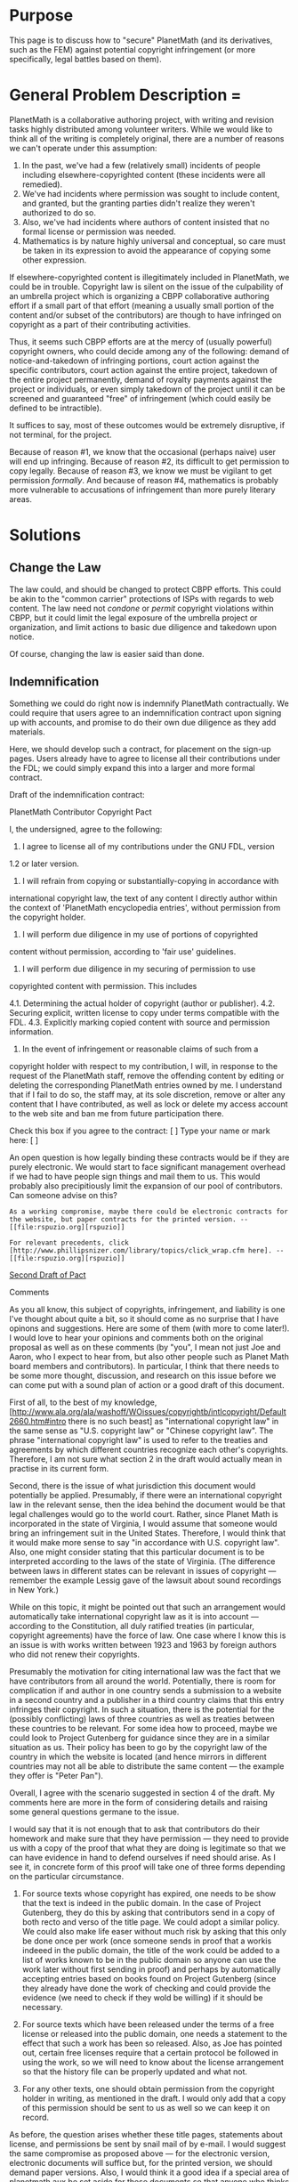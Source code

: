 #+STARTUP: showeverything logdone
#+options: num:nil

*  Purpose

This page is to discuss how to "secure" PlanetMath (and its
derivatives, such as the FEM) against potential copyright infringement
(or more specifically, legal battles based on them).

*  General Problem Description = 

PlanetMath is a collaborative authoring project, with writing and revision tasks highly distributed among volunteer writers.  While we would like to think all of the writing is completely original, there are a number of reasons we can't operate under this assumption:

 1. In the past, we've had a few (relatively small) incidents of people including elsewhere-copyrighted content (these incidents were all remedied).
 1. We've had incidents where permission was sought to include content, and granted, but the granting parties didn't realize they weren't authorized to do so.  
 1. Also, we've had incidents where authors of content insisted that no formal license or permission was needed.
 1. Mathematics is by nature highly universal and conceptual, so care must be taken in its expression to avoid the appearance of copying some other expression.

If elsewhere-copyrighted content is illegitimately included in PlanetMath, we could be in trouble.  Copyright law is silent on the issue of the culpability of an umbrella project which is organizing a CBPP collaborative authoring effort if a small part of that effort (meaning a usually small portion of the content and/or subset of the contributors) are though to have infringed on copyright as a part of their contributing activities.  

Thus, it seems such CBPP efforts are at the mercy of (usually powerful) copyright owners, who could decide among any of the following: demand of notice-and-takedown of infringing portions, court action against the specific contributors, court action against the entire project, takedown of the entire project permanently, demand of royalty payments against the project or individuals, or even simply takedown of the project until it can be screened and guaranteed "free" of infringement (which could easily be defined to be intractible).

It suffices to say, most  of these outcomes would be extremely disruptive, if not terminal, for the project.

Because of reason #1, we know that the occasional (perhaps naive) user will end up infringing.  Because of reason #2, its difficult to get permission to copy legally.  Because of reason #3, we know we must be vigilant to get permission /formally/.  And because of reason #4, mathematics is probably more vulnerable to accusations of infringement than more purely literary areas.  

*  Solutions

**  Change the Law

The law could, and should be changed to protect CBPP efforts.  This could be akin to the "common carrier" protections of ISPs with regards to web content.  The law need not /condone/ or /permit/ copyright violations within CBPP, but it could limit the legal exposure of the umbrella project or organization, and limit actions to basic due diligence and takedown upon notice.

Of course, changing the law is easier said than done.

**  Indemnification

Something we could do right now is indemnify PlanetMath contractually.  We could require that users agree to an indemnification contract upon signing up with accounts, and promise to do their own due diligence as they add materials.   

Here, we should develop such a contract, for placement on the sign-up pages.  Users already have to agree to license all their contributions under the FDL; we could simply expand this into a larger and more formal contract.

Draft of the indemnification contract:

 PlanetMath Contributor Copyright Pact
  
 I, the undersigned, agree to the following:
 
 1. I agree to license all of my contributions under the GNU FDL, version
 1.2 or later version.
 
 2. I will refrain from copying or substantially-copying in accordance with
 international copyright law, the text of any content I directly author
 within the context of 'PlanetMath encyclopedia entries', without 
 permission from the copyright holder.
 
 3. I will perform due diligence in my use of portions of copyrighted 
 content without permission, according to 'fair use' guidelines.
 
 4. I will perform due diligence in my securing of permission to use
 copyrighted content with permission.  This includes
 
  4.1. Determining the actual holder of copyright (author or publisher).
  4.2. Securing explicit, written license to copy under terms compatible
       with the FDL.
  4.3. Explicitly marking copied content with source and permission 
       information.
    
 5. In the event of infringement or reasonable claims of such from a 
 copyright holder with respect to my contribution, I will, in response
 to the request of the PlanetMath staff, remove the offending content
 by editing or deleting the corresponding PlanetMath entries owned by
 me.  I understand that if I fail to do so, the staff may, at its sole
 discretion, remove or alter any content that I have contributed, as
 well as lock or delete my access account to the web site and ban me
 from future participation there.
 
 Check this box if you agree to the contract: [ ]
 Type your name or mark here: [                  ]

An open question is how legally binding these contracts would be if they are purely electronic.  We would start to face significant management overhead if we had to have people sign things and mail them to us.  This would probably also precipitiously limit the expansion of our pool of contributors.  Can someone advise on this?

: As a working compromise, maybe there could be electronic contracts for the website, but paper contracts for the printed version. --[[file:rspuzio.org][rspuzio]]

: For relevant precedents, click [http://www.phillipsnizer.com/library/topics/click_wrap.cfm here]. --[[file:rspuzio.org][rspuzio]]

[[file:Second Draft of Pact.org][Second Draft of Pact]]

**** Comments

As you all know, this subject of copyrights, infringement, and liability is one I've thought about quite a bit, so it should come as no surprise that I have opinons and suggestions.  Here are some of them (with more to come later!).  I would love to hear your opinions and comments both on the original proposal as well as on these comments (by "you", I mean not just Joe and Aaron, who I expect to hear from, but also other people such as Planet Math board members and contributors).  In particular, I think that there needs to be some more thought, discussion, and research on this issue before we can come put with a sound plan of action or a good draft of this document.

#+BEGIN_VERSE I.  International law?

First of all, to the best of my knowledge, [http://www.ala.org/ala/washoff/WOissues/copyrightb/intlcopyright/Default2660.htm#intro there is no such beast] as "international copyright law" in the same sense as "U.S. copyright law" or "Chinese copyright law".  The phrase "international copyright law" is used to refer to the treaties and agreements by which different countries recognize each other's copyrights.  Therefore, I am not sure what section 2 in the draft would actually mean in practise in its current form.

Second, there is the issue of what jurisdiction this document would potentially be applied.  Presumably, if there were an international copyright law in the relevant sense, then the idea behind the document would be that legal challenges would go to the world court.  Rather, since Planet Math is incorporated in the state of Virginia, I would assume that someone would bring an infringement suit in the United States.  Therefore, I would think that it would make more sense to say "in accordance with U.S. copyright law".  Also, one might consider stating that this particular document is to be interpreted according to the laws of the state of Virginia.  (The difference between laws in different states can be relevant in issues of copyright --- remember the example Lessig gave of the lawsuit about sound recordings in New York.)

While on this topic, it might be pointed out that such an arrangement would automatically take international copyright law as it is into account --- according to the Constitution, all duly ratified treaties (in particular, copyright agreements) have the force of law.  One case where I know this is an issue is with works written between 1923 and 1963 by foreign authors who did not renew their copyrights.

Presumably the motivation for citing international law was the fact that we have contributors from all around the world.  Potentially, there is room for complication if and author in one country sends a submission to a website in a second country and a publisher in a third country claims that this entry infringes their copyright.  In such a situation, there is the potential for the (possibly conflicting) laws of three countries as well as treaties between these countries to be relevant.  For some idea how to proceed, maybe we could look to Project Gutenberg for guidance since they are in a similar situation as us.  Their policy has been to go by the copyright law of the country in which the website is located (and hence mirrors in different countries may not all be able to distribute the same content --- the example they offer is "Peter Pan").

#+BEGIN_VERSE II. Copying with permission

Overall, I agree with the scenario suggested in section 4 of the draft.  My comments here are more in the form of considering details and raising some general questions germane to the issue.

I would say that it is not enough that to ask that contributors do their homework and make sure that they have permission --- they need to provide us with a copy of the proof that what they are doing is legitimate so that we can have evidence in hand to defend ourselves if need should arise.  As I see it, in concrete form of  this proof will take one of three forms depending on the particular circumstance.

 1.  For source texts whose copyright has expired, one needs to be show that the text is indeed in the public domain.  In the case of Project Gutenberg, they do this by asking that contributors send in a copy of both recto and verso of the title page.  We could adopt a similar policy.  We could also make life easer without much risk by asking that this only be done once per work (once someone sends in proof that a workis indeeed in the public domain, the title of the work could be added to a list of works known to be in the public domain so anyone can use the work later without first sending in proof) and perhaps by automatically accepting entries based on books found on Project Gutenberg (since they already have done the work of checking and could provide the evidence (we need to check if they wold be willing) if it should be necessary.

 1. For source texts which have been released under the terms of a free license or released into the public domain, one needs a statement to the effect that such a work has been so released.  Also, as Joe has pointed out, certain free licenses require that a certain protocol be followed in using the work, so we will need to know about the license arrangement so that the history file can be properly updated and what not.

 1. For any other texts, one should obtain permission from the copyright holder in writing, as mentioned in the draft.  I would only add that a copy of this permission should be sent to us as well so we can keep it on record.

As before, the question arises whether these title pages, statements about license, and permissions be sent by snail mail of by e-mail.  I would suggest the same compromise as proposed above --- for the electronic version, electronic documents will suffice but, for the printed version, we should demand paper versions.  Also, I would think it a good idea if a special area of planetmath.aux be set aside for these documents so that anyone who thinks that we have infringed on a copyright can easily enough check for her/himself.

The question arises "What role will the staff play?"  Ideally, we would like to take a hands on approach, but this seems impossible under the current legal situation.  After all, if things were different, presumably we would not need to worry about contracts like this since the law would be our assurance of indemnity.  So the question boils down to "Exactly how much of a role is the staff _required_ to play?".  I don't have a good answer, but I assume that the way to find out would be to carefully examine similar situations and look through court decisions.  Until we know better, let me instead delineate some possibilities.  

On the one hand, the staff could take a rather active role in checking permissions.  The policy could be that one first sends in the documentation that it is legal to use a certain work, the staff reviews this documentation, and the entry only appears when it has been cleared.  The advantage of this is that, by double-checking permissions, it would offer the maximum assurance against infringement.  The disadvantages are that it would mean that the staff would take on added work and that, by taking an active role, _might_ open itself to liability which it otherwhise would have avoided in the event of infringement.

On the other hand, the staff could take a much more passive role in simply filing away the documentation of legality of copying and simply enforcing the policy that the documentation be sent in, but not checking it.  Whether or not this is possible presumably depends on the extent to which we can put the responsibility on the contributor in the event that the documentation sent in does not suffice to permit the contribution to be added.

Again, the whole issue boils down to "How much liability is an orginazation running a CBPP project forced to assume?".  It is pretty clear that we can not write off all responsibility onto the backs of the contributors, but we would not want to assume any more resposibility than we are obliged to assume, either.

#+BEGIN_VERSE III. Indemnity

While the document is called "Draft of the indemnification contract", I don't see that it explicitly mentions indemnification.  To be sure, there is the idea that, should the author not abide by the guidelines, Planet Math could sue the contributor for breach of contract, but I think that some more specific statements might be in order.  In particular, I have two suggestion:

 1. There could be a specific statement to the effect that the author agrees  to hold Planet Math blameless in the event that a contribution infringes a copyright.  As it stands, a contributor could try to construe this document to imply that, as long as he follows the procedures outlined in the document, he somehow is clear and Planet Math is assuming responsibility.  This is the *exact opposite* of what we intend, so we had better close the loophole before it chokes us by stating explicitly that this document is in no wise to be construed in such a manner; while we require that contributors follow certain procedures, these is no implied guarantee offered that following these guidelines will suffice to guard against infringement and that we do not assume any responsibility in the case that they do not suffice.

 1. Further, there could be an explicit statement to the effect that the contributor agrees to reimburse Planet Math for damages for infringement.  Even as I write this, I balk at the idea --- I don't relish the possibility of paying thousands of dollars to a publisher should there be a problem with one of my entries.  However, it seems to follow inexorably from the principle of trying to stay as close to common carrier status as possible.  Ideally, we would not assume any responsibility as an organization, so it would follow that each contributor would be liable for paying damages in the event of infringement.
  
#+BEGIN_VERSE IV. Ownership

Since there is a system of ownership in place, there arises the question of how responsibility for infringement and ownership of entries mix.  I'm not completely sure what to make of the issue, but I think it is an important one we need to consider.

One feature of the ownership system is that it clearly puts a single person in charge of every entry.  Given that this person has rather complete control over the entry (even if one chooses to make the entry world editable, the fact of the matter is that the owner still has the sole control of the access control list, so can revoke this permission at any time), it makes sense that certain responsibilities go along with this privelege.  For instance, one is responsible for responding to corrections.  The question then arises whether this entails legal responsibilities as well.  

For this position, one might argue that making the owner of the entry responsible legally means that there is never any doubt who to sue should a problem arise.  In the case of multiple authors, it could be messy figuring out exactly which author introduced the infringement and the issue arises whether the other authors share responsibility for allowing the infringement to persist.  However, with a "captain of the ship" approach, there are no such doubts; the organization is less likely to be sued if a single individual assumes responsibility.

Against this position, I would point out that things are not as simple as one might wish them to be.  In particular, many entries have changed ownership several times.   As pointed out elsewhere on this page, it may not be fair for the owner of the entry to assume responsibilty for potential infringements due to the contributions of previous authours --- the owner typically can only take it on faith that previous owners and contributors have exercised due diligence and has no way of checking this claim so it might be unfair to dump responsibility on the shoulders of the owner when the owner.  Also, there is a converse situation to consider --- to what extent should an owner of an entry be held responsible because someone else choosed to abuse the privilege of being able to add to an entry.  Similarly, it would not be fair to hold a past owner (who is still on the author list) responsible for infringements that crept in after ownership changed hands.

The dilemma is: it seems that the only fair arrangement is to have individual authors to assume responsibility for their particular additions to entries, but this can make it complicated to figure out exactly who is responsible in the case of an entry which has been around for a long time, has had many authors and has changed ownership numerous times.  I think that the reason that this is a problem is because copyright law grew up in the world of print, where situations like this do not arise and hence is ill-equipped to deal with them.  To be sure, sorting out tangled cases and determining culpability is no problem for courts, but unless the law states that, in the case of a commons-based project with multiple authors, the court must first determine which author is responsible for a particular act of infringement, I think we will be stuck with this dilemma.  (Maybe I need to add this to my essay as yet another bottleneck.)

Also, while I'm rambling and digressing, I might as well bring up my thought that this business of qualms in holding owners legally responsible for their entries is related to the non-ideal situation of Planet Math.  As I see it, in a more ideal situation, there would be many more contributors (a significant fraction of the mathematical community) and maintaining an entry would be considered as a legitimate activity for mathematicians (just like publishing journal articles, making presentations at conferences, or contributing entries to print encyclopaediae nowadays).  In such a situation, the typical member might own only a dozen entries or so and would be able to work on maintaining them during business hours, so it would be more reasonable to ask that contributors take out the time to make sure that the entries they own are up to snuff and taking on a concommittant legal responsibility and rewrite any questionable portions in their own words.  Also, in such a situation, entries would be less likely to
change hands simply because their owners are too busy to keep up with corrections to numerous entries.  Unfortunately, as it stands, Planet Math depends on contributors who own 100 or more entries and typically can only work on them in their spare time.  On top of that, the staff is in no better shape timewise of moneywise so every suggestion which requires work on someone's part inevitably runs into difficulties.

#+BEGIN_VERSE V. Prerogatives of staff

In the fifth section of the draft it is mentioned that the staff can, at its discretion, remove entries which, in its sole opinion, infringe on copyright.  It might be worth pointing out that this is a special case of a more general policy.  As I understand it, there is a general policy that the staff can take down contributions which are inappropriate for whatever reason --- infringing on copyright is but one of many ways a contribution could be inappropriate.  For instance, as I understand it, if a post or a contribution has nothing to do with math (say someone is spamming advertisements for their product to help fora or writing encyclopaedia entries advertising their new calculator and offering a special discount coupon as an attachment to said entry) or is inflammatory (say a post to a forum talks about the mathematical superiority of a certain race and goes on to say that therefore, entries by members belonging to inferior races should be ignored because their authours are genetically incapable of
understanding mathematics or that someone posts offensive racial jokes to the humor forum), the staff can take it down and even revoke the user's account on account of misuse.

I certainly don't see it as a problem that one explcitly states this special case.  Redundancy of this sort can be good.  However, let's also make sure that the general principle is announced equally authoratatively.  This particular document is intended to deal with issues of copyright, but it might be worth considering whether one doesn't also need to deal with other issues in a new user's agreement, in which case, the draft document might wind up being the copyright section of a larger document.  For instance, while we're on the topic of indemnification, it might also be worth considering whether to add a disclaimer to the effect that postings to fora and other contributions reflect the opinions of their authors and are not to be taken as expressing the opinion of the organization (so individual users would bear responsibility for libel as well as for infringement).
--[[file:rspuzio.org][rspuzio]]

***  Problem: Retroactive Indemnification

So how do we get existing users to "sign" these contracts?  Maybe send them a mass email sending them to a contract page?  What do we do with their entries in the meantime?

A valid point against worrying too much is that the bulk of the content is owned by a small group of people.

/However/, how many of these people will be willing to sign the indemnification given that many of their entries are adopted and hence /may/ contain infringing portions from previous authors?

***  Problem: The FEM

The FEM is the Free Encyclopedia of Mathematics, a print book (and of course electronic manuscript) derived from PlanetMath entries, aiming to encompass the entirety of mathematics.  

Other than the same above problems with handling retroactive indemnification, print works have a higher practical burden of copyright diligence.  In other words, while copyright holders may  slightly annoyed at seeing some of their content lifted on a website (which can be changed in one place so that everyone immediately sees the fixed version), infringing material, once printed, stays printed.  

Printing a book which is later shown to contain infringing portions would also be throwing a bone to critics and competitors of the FEM.  We certainly don't need to do this.

So do we hold back all FEM entries for which we cannot get the entry owners to agree to the indemnification contract?

--[[file:akrowne.org][akrowne]] Mon Oct 24 20:45:21 UTC 2005

: I think the answer to that question is /yes/.

:: Ok, then I think the natural thing to do is start placing
"copyright blessed" metadata in the exports, so that the build process
can be selective.  We could also make builds conditional as to whether
these items are included; that way we could proof the "entire" FEM
internally, as compared to the "public" version for
release. --[[file:akrowne.org][akrowne]] Tue Oct 25 03:03:22 UTC 2005

#+BEGIN_VERSE Yes, good. --[[file:jcorneli.org][jcorneli]]

***  Problem: Wikipedia &c.

For a while I've supported a policy of not copying from Wikipedia.
However, people seem to want to copy from Wikipedia, and if the
licenses were all in order /and/ the original authors of the copied
Wikipedia articles had not themselves copied their articles from
elsewhere, then I'd be happy to say "go ahead".  The license issues
aside (issues which I continue to think are serious and annoying and
hope to discuss elsewhere at greater length), I don't think we have
any legal guarantees of the sort Aaron mentioned above with stuff
copied from outside sources (unless, of course, we did... which could
presumably only happen if we knew who the copyright holder was).  It
may, accordingly, be necessary to expand the Pact above with a note
that says that "due diligence" can not possibly be practiced in the
case of copying from Wikipedia, and therefore such copying is
explicitly prohibited.  --[[file:jcorneli.org][jcorneli]]

: Well, why just Wikipedia?  Ultimately, one can't even be too sure a "legitimate"
single author didn't lift something that the something's source would consider
infringement.  Or how about: should I delete all the DAB entries (after all, these were
sourced from many contributors)?  No, I think we expressly need to get to the 
point where we feel secure in copying Wikipedia.  It is a low-hanging fruit in
terms of licensing, and I think we should seriously consider using it as a 
"copyright benchmark".  The point of the indemnification isn't to spell out a kind of
due diligence that will /eliminate/ all potential problems; it is to shrink the 
universe of potential problems and then /make the contributor responsible for 
any that might arise/.   My only worry about this strategy is how sound the contract
would be before the law.  And I think we need to consult a lawyer on this question
(as I believe Ray planned to do). --[[file:akrowne.org][akrowne]] Tue Oct 25 02:58:37 UTC 2005

:: In answer to your question about the "single author": its quite
different, I think, when the author (resp., copyright holder) is asked to certify that their own
work is legal, than when they are asked to certify that the work of
some other anonymous authors is legal.  I personally think that if we
insist on across-the-board copyright certification, then it is a
corollary that we can't use Wikipedia.  The converse is true as well.
Unless Moglen or whomever has some tricks up their sleeve that I can't
see, the only way to be comfortable using Wikipedia is to also be
comfortable risking infringement.  Look at it this way: How do we know
that Wikipedia isn't a [http://en.wikipedia.org/wiki/Honeypot honeypot]
set up by Springer-Verlag in conjunction with the CIA? ;-)
Maybe it would be OK to use Wikipedia stuff on PM (where we can use
the "Google defense"), but Wikipedia-derivative articles (or, like you
were getting at, /any/ uncertified articles) can't go into the FEM.
Again, this discussion isn't even taking license issues into account:
the point is that much in the same way future difficulties with the
FDL weren't anticipated when Wikipedia was set up, this
copyright-cleanliness issue wasn't either.  Or if it was, people went
ahead anyway.  Now, not to be all pessimistic, /maybe/ there is a way
to get common-carrier status for CBPP projects in general (including
the dead-tree departments of the same), which would mean smooth sailing
for everyone from Wikipedia to FEM.  I think it would be a good idea to
talk this over with anyone in the legal field who will listen... partly
just because it /makes sense/.  But even so, realistically speaking,
it seems like a political long shot.  Anyway, I think we should definitely
talk this whole thing over with Moglen or someone like that.  Until then
(at least!) I don't think we can assume that it will be possible to use
Wikipedia. --[[file:jcorneli.org][jcorneli]]

#+BEGIN_VERSE I still think you are erring by seeing this purely as an epistemological issue.
The certification does not strictly require the PM contributor "know" there is no 
infringement.  It simply requires they be willing to take responsibility for the
content they add.  This is regardless of how many stages the content went through
before they added it, or how many contributors were involved in those stages.  Don't
forget, if a contributor is unsure, they can just rewrite all or part of the silly
thing.  In fact, "certification" is probably too strong a word, because in the end, we
aren't strictly changing what we /know/ about the copyright "cleanness" of any article.  
We are just changing the network of responsibility relationships among our contributors, 
with  likely a probabilistic effect on cleanness.  If Wikipedia has the courage to
copy us, why shouldn't we be able to do the reverse? To paraphrase Lessig: let's not 
let our thought get /too/ legalistic, now.  --[[file:akrowne.org][akrowne]] Tue Oct 25 13:27:24 UTC 2005

#+BEGIN_VERSE: To elaborate a little, I believe a properly-indemnifying pact acts as a "firewall"
which protects us from copyright uncertainty further down the pipe.  This border is set 
at the boundaries of PM.  The pact is (or at least should) be designed so that we (PlanetMath
the org) can be ignorant as to what is beyond that border.  Nothing else would be practical.
However, the situation is different for the contributing user (or object owner).  Since they
agree to take on culpability, for them, the issue is still an epistemological one---how much
do they know about the copyright cleanliness of the content they are adding, and what can 
they do to be more certain about it?  I don't think the function of the copyright pact
can be understood without seeing this dichotomy between PM's perspective and the contributor's
perspective.  In fact, applying this "firewalling" concept, we may not even need to become
involved in the "copyright proof management" process (maintaining verso pages or letters of
license), because the user has already agreed to culpability (whether the law would frown on
not fostering these diligence practices by making requirements is another story). 
--[[file:akrowne.org][akrowne]] Tue Oct 25 13:45:56 UTC 2005

#+BEGIN_VERSE:: OK, you've made a good case, and I think I am convinced.  But
just to be sure, I'd like to go over it briefly again.  My initial
objection was that it wouldn't make sense to ask a user to vouch for
something they didn't know. In court, they might say "First of all, I
was mislead by Wikipedia. They said I had the right to use this
material, whereas in fact they themselves did not have the right to give me permission.  Even though I signed
that Pact, its not my fault, its really PM's fault: they should have
told me to avoid copying from Wikipedia; I did the best I could when I
checked that Wikipedia was available under the FDL!"  The point is,
you can't build a strong foundation on the sand.  If the user can't
logically speaking guarantee copyright cleanliness of Wikipedia
content, then their (de-facto, at time of re-publication) pledge that it is clean would seems to have been
reduced to an absurdity, see?  It is most likely /themselves/ who
they'd be getting in trouble by saying something that isn't true,
since that's what the paper dictates, after all.  But I still think we
should do what we can to keep users from getting themselves in
trouble.  After all, at the very least, it wastes their time, and if
anyone else starts using their work, it wastes even /more/ time.
Now, I'm not saying that Wikipedia-usage is guaranteed to mean legal
trouble!  I'm just saying that it seems to me that it would be a fair
amount of work to make sure that it wasn't.  Outright copying is
anything but work.  If the concern is only to protect PM.org, then I
think that /most likely/ a pact like the above would be fine; a
user's claim that they were being asked to stand to something that was
logically impossible probably wouldn't hold up in court as long as
they signed the paper.  We could think this "sinking sands" question
over further.  But in any event I think we owe it to users to warn
them about possible pitfalls associated with derivative works.  In the
end, from a pragmatic point of view, of course it makes sense to have
a "responsibility checkstop" running at cross-angles with every
potential "copyright ambiguity vector".  The pact is a good thing.
The question as to whether it OK to use Wikipedia content or not? -
still hasn't been resolved in my mind.  Probably we can use a strategy
like the above to set things up so that such re-use doesn't cause
legal trouble for PM.org.  But that still doesn't mean its a good
idea.  The fact that Wikipedia is using PM content doesn't mean that's
a good idea (on their part) either.  If the ultimate responsibility
lies with the users, the "CBPP copyright conundrum" doesn't go away
completely.  It just shifts the variables around a little bit.
--[[file:jcorneli.org][jcorneli]]

Maybe I'll say more after the protest (but I'm sure you'll both be relieved to see that something is constraining me from being my usual verbose self :) ) but I think that the primary issue here is one of making sure that fingers get pointed in the right direction.  I think we all agree that the blame for offending content should rest with whomever contrubuted that content, not with the organization with runs the website nor with other contributors who have contributed non-offending material to the same entry or simply edited content.

The big question is how to make sure that the courts assign this blame to the right party.  Unfortunately, as we've seen in the Universal Studios case, the authors of information-sharing software and maintainers of websites tend to get blamed along with everybody else when infringement occurs.  Since it will take a lot of time and effort to change laws and institutions to correct this, in the meanwhile we will focus on changing our own laws and institutions to correct for this as best we can.

As I see it, this change will involve two components (one of which is in place, but needs to be repaired) --- user contract and version histories.  The user contract which we are currently debating aims to delineate responsibilities ahead of time and make it clear that responsibility for infringing contributions lies solely with their contributor.  More specifically, each contributor represents that the content he/she is adding is, to the contributor's best knowledge, fit to be contributed and agrees to assume responsibility for the consequneces of others acting in good faith on this assertion by the contributor should it turn out that the assertion was incorrect.  The version histories allow one to determine, in the event of a claim of infringement, exactly who is responsible for introducing the questionable content so that fingers can be pointed in the right direction from the outset of the investigation.

As for Wikipedia, perhaps a similar contract is in order --- it could state that Wikipedia (or Wikipedians) represents that its content is, to the best of its (their) knowledge fit for distribution under the GNU license and assumes responsibility for the consequences should this not be the case.  In other words, Wikipedia (or Wikipedians) could be treated pretty much like any other contributor.  Of course, we would presumably agree to a similar reciprocal contract so that responsibility for infringements in Wikipedia articles copied from Planet Math will ulitimately devolve on whomever contributed the content that they had no right to contribute.

Since it seems rather clear that the common carrier argument will not work now, some compromise will be necessary.  The question is how much compromoise will be necessary.  In particular, my suggestion about keeping documents proving legitimacy of copying on file was meant in this spirit --- ideally, it would be entirely the user's business to ensure that contributions are alright but, given that such a complete disclaimer may not be possible, we might want to protect ourselves by having some evidence showing that the copying was permitted if we cannot shake off all responsibility to the contributor.  In general, we need to make a careful examinattion of exactly how far we can go in the direction of common-carrier status, be sure not compromise more than necessary, and be ready to revise our policies at the legal climate improves.

As for the issue of keeping users from getting themseleves into trouble, I agree that responsibility to users and fairness in making demands on them is an important issue but, at the same time, I think that we need to not confuse the two issues (while acknowledging their interconnectedness).  First, I would say that the former issue is primarily one of legal obligation, whilst the latter is of one moral obligation.  Second, these ends are carried out through different instruments, each of which should not be used overstretched to accomplish an end towards which it is unsuited --- the former is accomplihed by means of the indemnification contract whilst the latter is accomplished through the new user agreement.  To be sure, we can offer no guarantees that the suggestions we recommend are sufficient to preclude infringement, but we can be rather sure that a conscientouous contributor who has taken the time to read through the new user guide will be cognizant of the sorts of dangers involved and will
consequently make a reasonable effort to make sure that all contributions are up to snuff legally.

Finally (it sems that I wound up being verbose in spite of the time constraint) I would like to reiterate that most of the difficulties we are encountering here stem from the fact that the current legal system is _not_ particularly well suited to CBPP projects and that, no matter what we do, there may be no completely practical solution within the existing legal and regulatory framework.  In particular, I am certainly not alone in thinking that the current copyright law is Draconian and unfair in its treatment of free projects.  However, much as one might like to, there is no way that Planet Math could protect erring users and soften the blow --- we simply to don't have the resources to pay the crippling fines and the likely result would be that everyone else would lose a valuable resource in any attempt to shield an infringing user.  Rather, I think the proper course of action in this case is to compromise as best as we can with the current state of affairs while, at the same time, recognizing that this is
purely a pragmatic move and that we owe it to ourselves and our contributors to speak out about the situation and work towards reform, if not revolution in copyright policy.
--[[file:rspuzio.org][rspuzio]]

My caution against using Wikipedia contents can probably be summed up
with the adage "haste makes waste."  Using Wikipedia may be a way to
add content to PM quickly, but I certainly don't want to waste my time
editing material infringing material.  Even if we manage to stay out
of court (and !PlanetMath.org is secure), the introduction of
infringing material could be a significant waste of time for PM users
and FEM editors.  It basically becomes a cost-benefit situation -
since as Ray has reminded us recently, it also takes significant time
to prepare an article from scratch.  I think we should look further
into the analysis here.  However, I also think it would be a good idea
to remember the other part of what Ray was talking about in that
conversation: the fact that there are lots of public domain works that
we can copy from without risk.  (Well, to be fair, I'm not sure what
happens to derivative works when copyright terms are extended? Yikes.)
--[[file:jcorneli.org][jcorneli]]

In response to Joe's immediate above, we have no /ex post facto/ laws, so 
I would imagine if the accuser can't prove the infringement occurred after
the terms were extended, they're out of luck.  Of course, that doesn't mean
a court case wouldn't still happen, causing massive disruption to the 
entry writer.

In response to Ray's comments before that, we need not see the Grokster
case (I assume you meant MGM, not Universal) as a loss, for our purposes.
I think the Pact, as I drafted, makes it pretty darn clear we are not 
inducing infringement.   We are two steps better than Grokster: not only do
we not encourage infringement with promotional text, we have a contract 
that says, in essence, "follow copyright law" (or else, you accept the
consequences).  So we're discouraging it contractually.   The "culpability"
clause is just practical: if you're dishonest OR you screwed up in checking
provenance, we wash our hands.  By the standards of the Grokster case, I don't
see how we could be held liable.  

Of course, precedent, as we know, hasn't been consistent.  But here is one
plausible legal basis, at least.   

Finally, Ray's critique of the "Pact" draft is good.  I will revise accordingly,
when I get the chance (or someone else can go ahead). 
--[[file:akrowne.org][akrowne]] Thu Oct 27 02:42:42 UTC 2005

As for copyright extension, here is what I know from researching my Emory talk:  Whenever Congress has extended terms of copyright, the law has applied only to works whose copyright was still in force at the time the law was passed --- that is to say, the expiration dates of yet unexpired copyrights were moved into the future, but no works already in the public domain were put back under copyright protection.  The only exception which I have encountered has to do with the GATT treaty.  Under this treaty,  works by foreign authors produced before 1964 and originally produced abroad are to be tretaed as if their copyright had been renewed in the United states if their foreign copyright was still in force in 1996.  So I suppose one could have a case of a derivative work based on such a foreign work authoured in the United States in, say 1990.  I agree with Aaron that the production of such a work could not possibly be deemed illegal after the fact; however, there still remains the question whether it is still
legal to produce new copies of this work after 1996.  I have no idea what the answer to this question might be, but I assume it is of little immediate practical value to us.  In the event that we should encounter such a mathematical work or should a future treaty remove a larger class of works from the public domain, I am sure we could find an answer to the question and decide how to proceed; for the present, I will not worry  about this issue --- sufficient unto the day are the evils thereof.

In a rental dispute, an attorney once gave me the sound advice "Judges love paper".  In other words, whenever legal action is a possibility, one should take care to  protect one's rear end with a paper trail (I am not referring to defective potty technique here :) ).  In our case, I think we would have a fighting chance in an infringement suit if we were to walk into a courtroom and present, as exhibit A, the version history of the disputed entry showing who contributed the questionable content  and when; as exhibit B, the contributor's user agreement; and, as exhibit C, either (depending upon the circumstances) documentation showing that the work from which the contribution was derived was in the public domain at when the contribution was submitted or permission form the copyrigiht owner to use a work, or an account of how the entry was written which demonstrates that the author did not make use of the work which was allegedly infringed.

I agree with Aaron that our preventative measures should make us relatively safe, even by the standards of recent verdicts.  (At any rate, one would assume that a fudslinger out to attack information-sharing webservices would take aim at an easier target --- kind of like burglars not wasting time on houses which have better locks even if they think they could pick them.)  Indeed, it would be nice if we were sued for infringement under our arrangement and won since that would serve to enclose the point of dispute in a bounded interval --- at one endpoint, the practicse of Grokster is unacceptable but, at the other endpoint, our practise is acceptable.  Since this area of law is in flux, perhaps the best thing for us to do is to keep our eyes peeled for new developments and be prepared to act if need be but take care not to overreact to events which have not yet (and may not in the future have) happened.

I am glad that you found my comments useful.  Today or tomorrow, I will post a second draft of the document incorporating these suggestions for you all to look at.  I am sure that it will have it's flaws and likely err in opposite direction on some points.  Hopefully, by a dialectical process we can combine the longcomings of both drafts and minimize the shortcomings to produce a sequence of successive approximations converging to a strong legal fortress.
--[[file:rspuzio.org][rspuzio]]

As I see it, one of the big problems here is what precisely is meant by
"fair use" in mathematics on PM. 
For example, I would see it quite difficult to sign a "pact" promising 
that I have made only "fair use" of source material when ultimately, 
this question is not something I can know precisely. 
Another problem is the following: As of now, there are 
17 references to "Counterexamples in topology" at PM distributed 
among me, mathcam, igor, ray, drini, and Koro. 
Even if each of us have only made fair use in 
individual entries, there is no guarantee all of these entries 
together represent a fair use of the book. 
This is especially the case, when they all appear in sequence in FEM.

Here is an idea: Would it be a bad idea to ask the publishing
companies what they consider fair use. This should be quite easy since
in our case, the question is quite specified (compared to wikipedia). 
After all, publishing companies must have designated people to 
answer these type of questions consering copyrights. 
Having at least some guidelines from
the publishers would make it much more easier to 
address these questions. I also think that this would show good faith to
approach publishers in terms of a dialogue instead of a lawsuit.

IMHO references on PM would further increase its usefullness as these
provide valuable further reading. They also fixes the scope of the 
content. This is also in the publisher's interest, as this would 
provide free advertisement for their 
book --- assuming we can come to terms on what is meant with fair use. 
One question to publishers could be the following: 
/Suppose a theorem/definition/proof can be found in 5 books published during a
time period spanning at least 20 years. Then PM is allowed to paraphrase it
into PM provided references are given. No more than 20 references to 
any book must appear on PM./

This would make it much more harder to create entries based on references
on PM. However, a good thing with this condition is that it 
verifies that the content is standard material. Probably, this would 
motivate people to contribute more basic material (which PM needs)
as this is readily available. This is also easy to check. 

Maybe publishers would agree that the above is reasonable fair use. 
Another idea would be to have some kind of copyright field for each entry.
If there is no reference in the entry, the author should be able to state
where the content comes from. An answer could be: this question arose 
during my research. If no such answer can be given, the entry should 
not be accepted into PM. 
-- [[file:matte.org][matte]]

I think we can think this through ourselves.  (1) !PlanetMath's
encyclopedia is not tangibly different from other encyclopedia
projects on the market.  (2) Mathematics isn't copyrighted.  (3)
Expression is what IS copyrighted; this subsumes "text verbatim" but
is actually a bigger category.  (4) Collections of facts show
expression, so, for example, the particular choice of entries in the
"Counterexamples" book is probably copyrighted, so that even if each
entry was rewritten from scratch, a work with exactly the same choice
of entries might be pushing the limits.

However, given (2), we should be able to talk about all of the
counterexamples in the context of a /broader/ discussion of
counterexamples than the one found in the book you mentioned, so long
as it is clear that our choice is motivated by our own expression of
some idea, and is not simply an excuse to mimic someone else's
expression in a slighly noiser context.

The number of references should be essentially irrelevant (compare
!MathWorld, which is full of references, and often repeated between
entries).

An early claim behind the HDM project was that we should be able to
reproduce any mathematical content that is out there.  The idea is
that formal things don't represent expression, even if coming up with
the proof was a creative act.  (I'm not sure if I believe this
anymore; I'll have to check the details, but certainly /theorems/
can't be copyrighted.)  If the claim is correct, all you really have
to worry about is finding your own way to say things, whether they be
theorems or proofs or definitions... and one thing that supports this
claim is that this is what publishing mathematicians and
encyclopedists already are doing (see 1 and 3 above).

These are delicate legal issues, and I don't think you're going to get
much help from publishers in understanding them.  --[[file:jcorneli.org][jcorneli]]

With reference to "Counterxamples in Topology" business, may I remind you of the verdict in Feist vs. Rural Telephone.  As applied to our case, this precedent would say that we would be with in our rights to have an entry based on every single counterexample, definition, ant theorem  mentioned in that book and explicitly reference that book as the source of this information.

The reason for this is often summarrized in the phrase "compilation copyright it thin".  That is to say, while one can claim legal protection for a compilation of facts, this protection basically only prohibits simple copying of this collection and does not extend to creative reuse of or reworking of this collection.  For instance, if we were to set up a website "Counterexamples in Topology" which included exactly the same material as contained in the book, we would surely be asking for trouble.  But if we were to add significantly more counterexamples culled from the mathematical literature, we should already be in the clear (this is essentially what Feist did in coming out with an improved phone book by combining the listings from several directories).  What we are doing goes far beyond this, since we are coming out with a reference for all of mathematics, not merely for counterexamples in topology or even for just topology.

Furthermore, given the nature of our work, we have a powerful agrument for fair use of even all the material contained in "Counterexamples".  Not only are we rewriting it in our own words and not reproducing the arrangement to be found in the source, our work has a differnent charracter and purpose than the original work.  The original book was intended, in the words of its preface "not as a text, but as a course supplement and reference work".  While Planet Math does lend itself to such uses as well, I think that the difference in intended purpose and character between the two works is significant.  If the court considered "The Wind Done Gone" sufficiently transformative to qualify as fair use, I just don't see how we could plausibly get in trouble.
--[[file:rspuzio.org][rspuzio]]

Ok, here's what I think now:

 1. Matte has a point; we may need to go into more detail about what "fair use" functionally
is in the contract, or regular non-lawyer people (our contributors) will get confused.
 1. He also has a good point about having metadata supporting copyright provenance, and 
perhaps having reference metadata be explicit.  The presence of such fields alone would 
inform and encourage users to supply this metadata; we could even forbid inclusion of the 
entry until the user /at least/ selects "i wrote this entry from scratch".
 1. Joe has a point that references alone should not imply copying of portions, nor are they
"incriminating" in any way.  References are a part of all scholarly writing.
 1. Ray's points about thin compilation copyright are also useful in shoring up our right to
"comment" on other, coherent works, and "recompile" them.

Out of these, #1 is a very near-term action item; we need to be more clear in the Pact.

: I'm not sure how you got 2 from what Matte was saying, but I'd be
curious to know more details about the scheme as they come
up. --[[file:jcorneli.org][jcorneli]]

Let me add something new to the discussion.  Today in the library we had a very interesting
colloquium, entitled "Copyright or Contract?  EJAD and Library Services for eJournals", by
Lisa Macklin.  Lisa is a law student who is almost done with her degree, and is the 
Electronic Resources Team Leader in the library.  This talk caught my eye because this is 
precisely the kind of issue we're discussing on this page: where we need contracts instead
of copyright, where /can/ we use them, /how/ can we use them, and what form they must 
take.  The difference is that our contracts concern the creation of works more than the 
dissemination of existing works.

I won't get into the details of the library situation with respect to access of e-journals.
Generally speaking, I learned that the shortcomings of copyright law in the digital space 
are causing (often quite flawed and/or exploitative) contracts to proliferate more than I 
realized.  What matters for here is that I spoke to Lisa after her talk to see what she
thought of our situation.

Her first impulse was to suggest that the "notice and takedown" safe harbor of the DMCA 
should absolve us of any further liability in the event of infringement.  However, I pointed
out that we planned on producing a print compilation of the site, and that we also are not
preventing the electronic content from propagating downstream (in fact, we actively encourage
the copying of our content, under the terms of the FDL).   I think she agreed at this point
that the DMCA's safe harbor (designed for ISPs) was not really sufficient. 

After that, I think she was a bit out of her area of practice, though 
I think we could
correspond further, if we could come up with some specific questions.  But at any rate, she
did not say that the idea of having a contributor pact was crazy or unenforceable, 
so we may have something here.  
--[[file:akrowne.org][akrowne]] Fri Oct 28 05:01:07 UTC 2005

: Maybe she would be interested in a look at my "Bottleneck" essay, especially the section about how contracts can add to the fog of copyright in the context of present law?  If she does have a look, I would be very interested to hear her opinions on what I have to say there.  On another note, I am working on a second draft of the user pact and will soon have it ready to propose to a candid world.  --[[file:rspuzio.org][rspuzio]]

I wonder if the "safe harbor" isn't really infested with sharks and sharp coral reefs just below the surface.  To be sure, it is comforting to know that, if one promptly takes down offending material from a website, then that is the end of the affair.  However, this is of no comfort if one disagrees with a request to remove content.

There are numerous cases of questionable cease-and desist letters --- see the  [http://www.chillingeffects.org/cease_and_desist chilling effects clearinghouse] for examples or read [http://www.webtechniques.com/archives/2001/05/legal/ Bret A. Fausett's essay] for a description and analysis of this phenomenon.  [http://www.interz0ne.com/events/interz0ne_cease_order.html A particularly chilling case] touches upon issues of academic freedom --- it was directed at organizers of a conference (which also happened to be located in Atlanta!) and threatened to hold them liable of aiding and abetting and conspiracy unless the organizers censored contributions of their panelists!

Given that a significant portion of cease-and-desist requests to website maintainers probably should be challenged, I wonder if an offer of safe harbor really is ameliorating the overall situation or making the threat of the stick more effective by counterbalancing it with the guarantee of a free carrot to those who comply.  ("Just do what we tell you and nobody gets hurt.")  Given a choice between facing (possibly criminal) charges or amnesty if one gives in, I assume that many people will feel even more pressure to give in to unreasoanble demands to remove content.
--[[file:rspuzio.org][rspuzio]]

Here is another example from PM: a search for "Krantz" on PM gives 36 entries all 
having "Function Theory of Several Complex Variables" by S. Krantz as a
reference. Also, one problem with the current formulation of the pact is that
if one mearly edits an entry, the old version is still accessable and
licenced under the FDL. 
--- [[file:matte.org][matte]]

: Yes, infringing articles would probably have to be pulled out at the
root, usually easy, but much more problematic if significant revision
took place afterwards.  This seems like positively murky stuff; remember
the "mother of the Matrix" case discussed [[file:Ideas and Expression|elsewhere.org][Ideas and Expression|elsewhere]]
on the wiki.  Even something that has been significantly changed could
still become the basis of an infringement claim.  --[[file:jcorneli.org][jcorneli]]
